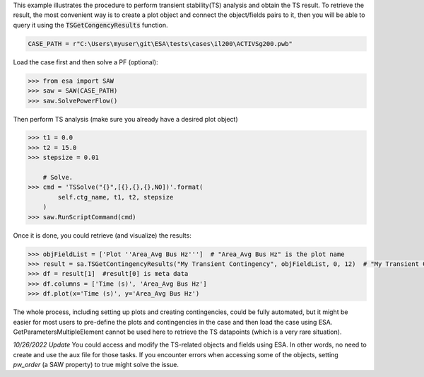 This example illustrates the procedure to perform transient stability(TS) analysis
and obtain the TS result. To retrieve the result, the most convenient way is to create
a plot object and connect the object/fields pairs to it, then you will be able to query it
using the :code:`TSGetCongencyResults` function.

.. code:: python

    CASE_PATH = r"C:\Users\myuser\git\ESA\tests\cases\il200\ACTIVSg200.pwb"

Load the case first and then solve a PF (optional):

.. code:: python

    >>> from esa import SAW
    >>> saw = SAW(CASE_PATH)
    >>> saw.SolvePowerFlow()

Then perform TS analysis (make sure you already have a desired plot object)

.. code:: python

    >>> t1 = 0.0
    >>> t2 = 15.0
    >>> stepsize = 0.01

        # Solve.
    >>> cmd = 'TSSolve("{}",[{},{},{},NO])'.format(
            self.ctg_name, t1, t2, stepsize
        )
    >>> saw.RunScriptCommand(cmd)

Once it is done, you could retrieve (and visualize) the results:

.. code:: python

    >>> objFieldList = ['Plot ''Area_Avg Bus Hz''']  # "Area_Avg Bus Hz" is the plot name
    >>> result = sa.TSGetContingencyResults("My Transient Contingency", objFieldList, 0, 12)  # "My Transient Contingency" is the contingency name
    >>> df = result[1]  #result[0] is meta data
    >>> df.columns = ['Time (s)', 'Area_Avg Bus Hz']
    >>> df.plot(x='Time (s)', y='Area_Avg Bus Hz')
.. image:: https://github.com/mzy2240/ESA/raw/develop/docs/rst/snippets/ts_result.png
    :width: 100 %
    :align: center

The whole process, including setting up plots and creating contingencies, could be fully
automated, but it might be easier for most users to pre-define the plots and contingencies
in the case and then load the case using ESA. GetParametersMultipleElement cannot be used
here to retrieve the TS datapoints (which is a very rare situation).

*10/26/2022 Update* You could access and modify the TS-related objects and fields using ESA.
In other words, no need to create and use the aux file for those tasks. If you encounter errors
when accessing some of the objects, setting `pw_order` (a SAW property) to true might solve the issue.

